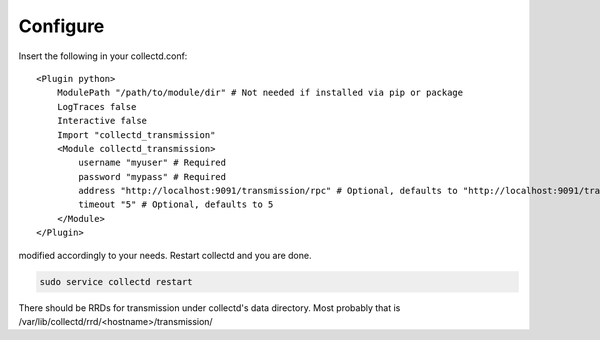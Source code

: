 Configure
=========

Insert the following in your collectd.conf::

    <Plugin python>
        ModulePath "/path/to/module/dir" # Not needed if installed via pip or package
        LogTraces false
        Interactive false
        Import "collectd_transmission"
        <Module collectd_transmission>
            username "myuser" # Required
            password "mypass" # Required
            address "http://localhost:9091/transmission/rpc" # Optional, defaults to "http://localhost:9091/transmission/rpc"
            timeout "5" # Optional, defaults to 5
        </Module>
    </Plugin>

modified accordingly to your needs. Restart collectd and you are done.

.. code-block:: bash

    sudo service collectd restart

There should be RRDs for transmission under collectd's data directory.
Most probably that is /var/lib/collectd/rrd/<hostname>/transmission/
